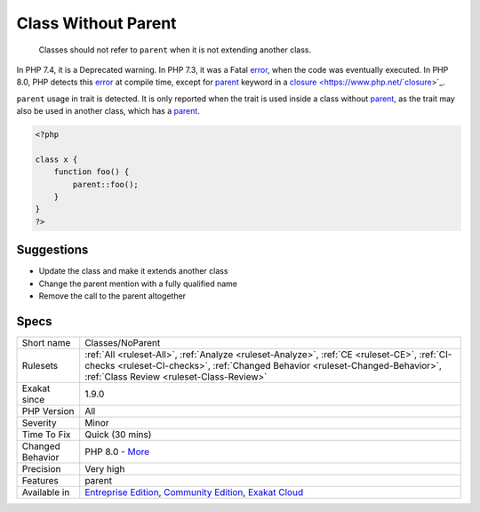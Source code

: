 .. _classes-noparent:

.. _class-without-parent:

Class Without Parent
++++++++++++++++++++

  Classes should not refer to ``parent`` when it is not extending another class. 

In PHP 7.4, it is a Deprecated warning. In PHP 7.3, it was a Fatal `error <https://www.php.net/error>`_, when the code was eventually executed. In PHP 8.0, PHP detects this `error <https://www.php.net/error>`_ at compile time, except for `parent <https://www.php.net/manual/en/language.oop5.paamayim-nekudotayim.php>`_ keyword in a `closure <https://www.php.net/`closure <https://www.php.net/closure>`_>`_.

``parent`` usage in trait is detected. It is only reported when the trait is used inside a class without `parent <https://www.php.net/manual/en/language.oop5.paamayim-nekudotayim.php>`_, as the trait may also be used in another class, which has a `parent <https://www.php.net/manual/en/language.oop5.paamayim-nekudotayim.php>`_.

.. code-block:: php
   
   <?php
   
   class x {
       function foo() {
           parent::foo();
       }
   }
   ?>

Suggestions
___________

* Update the class and make it extends another class
* Change the parent mention with a fully qualified name
* Remove the call to the parent altogether




Specs
_____

+------------------+--------------------------------------------------------------------------------------------------------------------------------------------------------------------------------------------------------------------------+
| Short name       | Classes/NoParent                                                                                                                                                                                                         |
+------------------+--------------------------------------------------------------------------------------------------------------------------------------------------------------------------------------------------------------------------+
| Rulesets         | :ref:`All <ruleset-All>`, :ref:`Analyze <ruleset-Analyze>`, :ref:`CE <ruleset-CE>`, :ref:`CI-checks <ruleset-CI-checks>`, :ref:`Changed Behavior <ruleset-Changed-Behavior>`, :ref:`Class Review <ruleset-Class-Review>` |
+------------------+--------------------------------------------------------------------------------------------------------------------------------------------------------------------------------------------------------------------------+
| Exakat since     | 1.9.0                                                                                                                                                                                                                    |
+------------------+--------------------------------------------------------------------------------------------------------------------------------------------------------------------------------------------------------------------------+
| PHP Version      | All                                                                                                                                                                                                                      |
+------------------+--------------------------------------------------------------------------------------------------------------------------------------------------------------------------------------------------------------------------+
| Severity         | Minor                                                                                                                                                                                                                    |
+------------------+--------------------------------------------------------------------------------------------------------------------------------------------------------------------------------------------------------------------------+
| Time To Fix      | Quick (30 mins)                                                                                                                                                                                                          |
+------------------+--------------------------------------------------------------------------------------------------------------------------------------------------------------------------------------------------------------------------+
| Changed Behavior | PHP 8.0 - `More <https://php-changed-behaviors.readthedocs.io/en/latest/behavior/.html>`__                                                                                                                               |
+------------------+--------------------------------------------------------------------------------------------------------------------------------------------------------------------------------------------------------------------------+
| Precision        | Very high                                                                                                                                                                                                                |
+------------------+--------------------------------------------------------------------------------------------------------------------------------------------------------------------------------------------------------------------------+
| Features         | parent                                                                                                                                                                                                                   |
+------------------+--------------------------------------------------------------------------------------------------------------------------------------------------------------------------------------------------------------------------+
| Available in     | `Entreprise Edition <https://www.exakat.io/entreprise-edition>`_, `Community Edition <https://www.exakat.io/community-edition>`_, `Exakat Cloud <https://www.exakat.io/exakat-cloud/>`_                                  |
+------------------+--------------------------------------------------------------------------------------------------------------------------------------------------------------------------------------------------------------------------+


